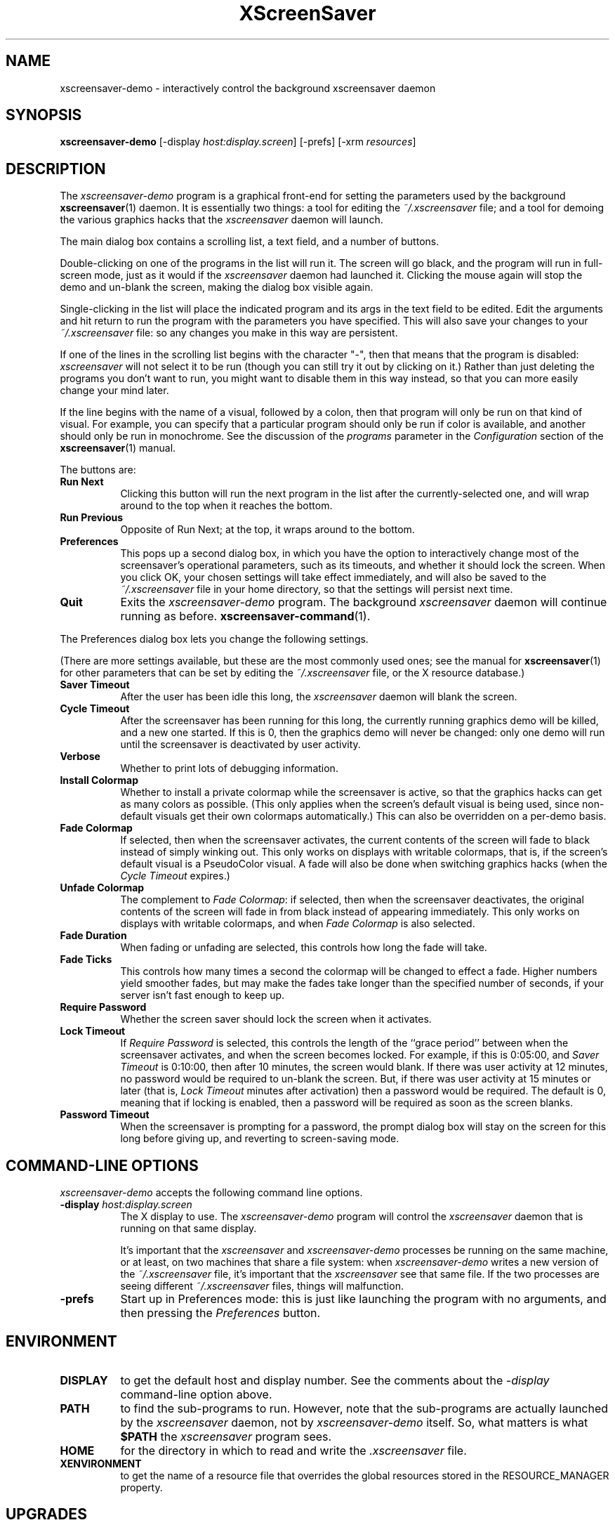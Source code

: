 .de EX		\"Begin example
.ne 5
.if n .sp 1
.if t .sp .5
.nf
.in +.5i
..
.de EE
.fi
.in -.5i
.if n .sp 1
.if t .sp .5
..
.TH XScreenSaver 1 "24-Oct-98 (3.01)" "X Version 11"
.SH NAME
xscreensaver-demo - interactively control the background xscreensaver daemon
.SH SYNOPSIS
.B xscreensaver\-demo
[\-display \fIhost:display.screen\fP] [\-prefs] [\-xrm \fIresources\fP]
.SH DESCRIPTION
The \fIxscreensaver\-demo\fP program is a graphical front-end for 
setting the parameters used by the background
.BR xscreensaver (1)
daemon.
It is essentially two things: a tool for editing the \fI~/.xscreensaver\fP
file; and a tool for demoing the various graphics hacks that 
the \fIxscreensaver\fP daemon will launch.

The main dialog box contains a scrolling list, a text field, and a number 
of buttons.  

Double-clicking on one of the programs in the list will run it.  The screen
will go black, and the program will run in full-screen mode, just as it would
if the \fIxscreensaver\fP daemon had launched it.  Clicking the mouse again
will stop the demo and un-blank the screen, making the dialog box visible 
again.

Single-clicking in the list will place the indicated program and its args
in the text field to be edited.  Edit the arguments and hit return to run
the program with the parameters you have specified.  This will also save
your changes to your \fI~/.xscreensaver\fP file: so any changes you make
in this way are persistent.

If one of the lines in the scrolling list begins with the character "-",
then that means that the program is disabled: \fIxscreensaver\fP will not
select it to be run (though you can still try it out by clicking on it.)
Rather than just deleting the programs you don't want to run, you might
want to disable them in this way instead, so that you can more easily change
your mind later.

If the line begins with the name of a visual, followed by a colon, then
that program will only be run on that kind of visual.  For example, you can
specify that a particular program should only be run if color is available,
and another should only be run in monochrome.  See the discussion of 
the \fIprograms\fP parameter in the \fIConfiguration\fP section of the
.BR xscreensaver (1)
manual.

The buttons are:
.TP 8
.B Run Next
Clicking this button will run the next program in the list after the 
currently-selected one, and will wrap around to the top when it reaches
the bottom.
.TP 8
.B Run Previous
Opposite of Run Next; at the top, it wraps around to the bottom.
.TP 8
.B Preferences
This pops up a second dialog box, in which you have the option to 
interactively change most of the screensaver's operational parameters,
such as its timeouts, and whether it should lock the screen.  When you
click OK, your chosen settings will take effect immediately, and will
also be saved to the \fI~/.xscreensaver\fP file in your home directory,
so that the settings will persist next time.
.TP 8
.B Quit
Exits the \fIxscreensaver-demo\fP program.  The background \fIxscreensaver\fP
daemon will continue running as before.
.BR xscreensaver\-command (1).

.P
The Preferences dialog box lets you change the following settings.

(There are more settings available, but these are the most commonly used
ones; see the manual for
.BR xscreensaver (1)
for other parameters that can be set by editing the \fI~/.xscreensaver\fP
file, or the X resource database.)
.TP 8
.B Saver Timeout
After the user has been idle this long, the \fIxscreensaver\fP daemon
will blank the screen.
.TP 8
.B Cycle Timeout
After the screensaver has been running for this long, the currently
running graphics demo will be killed, and a new one started.  
If this is 0, then the graphics demo will never be changed:
only one demo will run until the screensaver is deactivated by user 
activity.
.TP 8
.B Verbose\ 
Whether to print lots of debugging information.
.TP 8
.B Install Colormap
Whether to install a private colormap while the screensaver is active, so
that the graphics hacks can get as many colors as possible.  (This only
applies when the screen's default visual is being used, since non-default
visuals get their own colormaps automatically.)  This can also be overridden
on a per-demo basis.
.TP 8
.B Fade Colormap
If selected, then when the screensaver activates, the current contents
of the screen will fade to black instead of simply winking out.  This only
works on displays with writable colormaps, that is, if the screen's default
visual is a PseudoColor visual.  A fade will also be done when
switching graphics hacks (when the \fICycle Timeout\fP expires.)
.TP 8
.B Unfade Colormap
The complement to \fIFade Colormap\fP: if selected, then when the screensaver
deactivates, the original contents of the screen will fade in from black
instead of appearing immediately.  This only works on displays with writable
colormaps, and when \fIFade Colormap\fP is also selected.
.TP 8
.B Fade Duration
When fading or unfading are selected, this controls how long the fade will
take.
.TP 8
.B Fade Ticks
This controls how many times a second the colormap will be changed to 
effect a fade.  Higher numbers yield smoother fades, but may make the
fades take longer than the specified number of seconds, if your server
isn't fast enough to keep up.
.TP 8
.B Require Password
Whether the screen saver should lock the screen when it activates.
.TP 8
.B Lock Timeout
If \fIRequire Password\fP is selected, this controls the length of 
the ``grace period'' between when the screensaver activates, and when the
screen becomes locked.  For example, if this is 0:05:00, 
and \fISaver Timeout\fP is 0:10:00, then after 10 minutes, the screen 
would blank.  If there was user  activity at 12 minutes, no password
would be required to un-blank the screen.  But, if there was user activity
at 15 minutes or later (that is, \fILock Timeout\fP minutes after 
activation) then a password would be required.  The default is 0, meaning
that if locking is enabled, then a password will be required as soon as the 
screen blanks.
.TP 8
.B Password Timeout
When the screensaver is prompting for a password, the prompt dialog box will
stay on the screen for this long before giving up, and reverting to 
screen-saving mode.
.SH COMMAND-LINE OPTIONS
.I xscreensaver\-demo
accepts the following command line options.
.TP 8
.B \-display \fIhost:display.screen\fP
The X display to use.  The \fIxscreensaver\-demo\fP program will control
the \fIxscreensaver\fP daemon that is running on that same display.

It's important that the \fIxscreensaver\fP and \fIxscreensaver\-demo\fP
processes be running on the same machine, or at least, on two machines
that share a file system: when \fIxscreensaver\-demo\fP writes a new version
of the \fI~/.xscreensaver\fP file, it's important that the \fIxscreensaver\fP
see that same file.  If the two processes are seeing 
different \fI~/.xscreensaver\fP files, things will malfunction.
.TP 8
.B \-prefs
Start up in Preferences mode: this is just like launching the program with
no arguments, and then pressing the \fIPreferences\fP button.
.SH ENVIRONMENT
.PP
.TP 8
.B DISPLAY
to get the default host and display number.  See the comments about 
the \fI\-display\fP command-line option above.
.TP 8
.B PATH
to find the sub-programs to run.  However, note that the sub-programs 
are actually launched by the \fIxscreensaver\fP daemon, not 
by \fIxscreensaver-demo\fP itself.  So, what matters is what \fB$PATH\fP
the \fIxscreensaver\fP program sees.
.TP 8
.B HOME
for the directory in which to read and write the \fI.xscreensaver\fP file.
.TP 8
.B XENVIRONMENT
to get the name of a resource file that overrides the global resources
stored in the RESOURCE_MANAGER property.
.SH UPGRADES
The latest version can always be found at 
http://www.jwz.org/xscreensaver/
.SH SEE ALSO
.BR X (1),
.BR xscreensaver (1),
.BR xscreensaver\-command (1)
.SH COPYRIGHT
Copyright \(co 1992, 1993, 1997, 1998
by Jamie Zawinski.  Permission to use, copy, modify, distribute, and sell
this software and its documentation for any purpose is hereby granted without
fee, provided that the above copyright notice appear in all copies and that
both that copyright notice and this permission notice appear in supporting
documentation.  No representations are made about the suitability of this
software for any purpose.  It is provided "as is" without express or implied
warranty.
.SH AUTHOR
Jamie Zawinski <jwz@jwz.org>, 13-aug-92.

Please let me know if you find any bugs or make any improvements.
